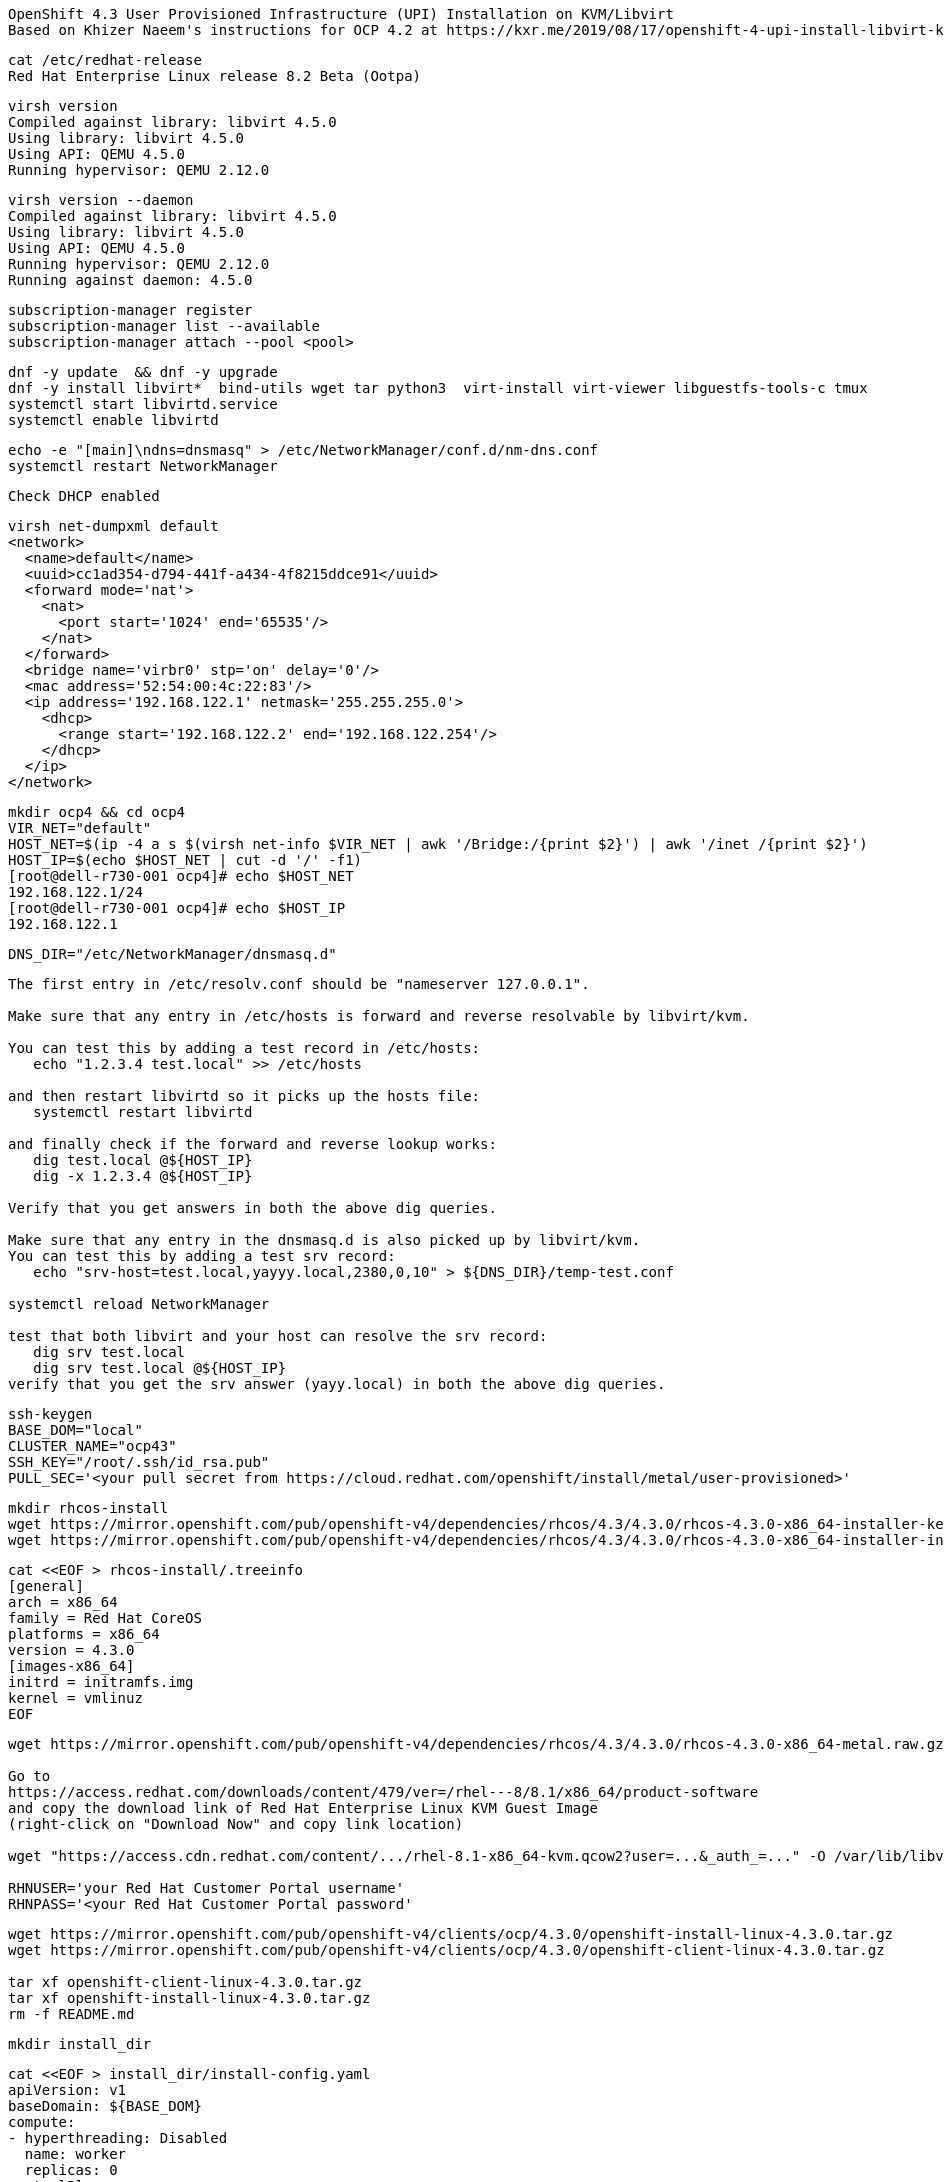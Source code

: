 
----
OpenShift 4.3 User Provisioned Infrastructure (UPI) Installation on KVM/Libvirt
Based on Khizer Naeem's instructions for OCP 4.2 at https://kxr.me/2019/08/17/openshift-4-upi-install-libvirt-kvm/
----


----
cat /etc/redhat-release
Red Hat Enterprise Linux release 8.2 Beta (Ootpa)
----


----
virsh version
Compiled against library: libvirt 4.5.0
Using library: libvirt 4.5.0
Using API: QEMU 4.5.0
Running hypervisor: QEMU 2.12.0
----

----
virsh version --daemon
Compiled against library: libvirt 4.5.0
Using library: libvirt 4.5.0
Using API: QEMU 4.5.0
Running hypervisor: QEMU 2.12.0
Running against daemon: 4.5.0
----


----
subscription-manager register
subscription-manager list --available
subscription-manager attach --pool <pool>
----


----
dnf -y update  && dnf -y upgrade
dnf -y install libvirt*  bind-utils wget tar python3  virt-install virt-viewer libguestfs-tools-c tmux
systemctl start libvirtd.service
systemctl enable libvirtd
----

----
echo -e "[main]\ndns=dnsmasq" > /etc/NetworkManager/conf.d/nm-dns.conf
systemctl restart NetworkManager
----

----
Check DHCP enabled
----

----
virsh net-dumpxml default
<network>
  <name>default</name>
  <uuid>cc1ad354-d794-441f-a434-4f8215ddce91</uuid>
  <forward mode='nat'>
    <nat>
      <port start='1024' end='65535'/>
    </nat>
  </forward>
  <bridge name='virbr0' stp='on' delay='0'/>
  <mac address='52:54:00:4c:22:83'/>
  <ip address='192.168.122.1' netmask='255.255.255.0'>
    <dhcp>
      <range start='192.168.122.2' end='192.168.122.254'/>
    </dhcp>
  </ip>
</network>
----


----
mkdir ocp4 && cd ocp4
VIR_NET="default"
HOST_NET=$(ip -4 a s $(virsh net-info $VIR_NET | awk '/Bridge:/{print $2}') | awk '/inet /{print $2}')
HOST_IP=$(echo $HOST_NET | cut -d '/' -f1)
[root@dell-r730-001 ocp4]# echo $HOST_NET
192.168.122.1/24
[root@dell-r730-001 ocp4]# echo $HOST_IP
192.168.122.1
----


----
DNS_DIR="/etc/NetworkManager/dnsmasq.d"
----

----
The first entry in /etc/resolv.conf should be "nameserver 127.0.0.1".

Make sure that any entry in /etc/hosts is forward and reverse resolvable by libvirt/kvm. 

You can test this by adding a test record in /etc/hosts:
   echo "1.2.3.4 test.local" >> /etc/hosts

and then restart libvirtd so it picks up the hosts file:
   systemctl restart libvirtd

and finally check if the forward and reverse lookup works:
   dig test.local @${HOST_IP}
   dig -x 1.2.3.4 @${HOST_IP}
   
Verify that you get answers in both the above dig queries.

Make sure that any entry in the dnsmasq.d is also picked up by libvirt/kvm. 
You can test this by adding a test srv record:
   echo "srv-host=test.local,yayyy.local,2380,0,10" > ${DNS_DIR}/temp-test.conf

systemctl reload NetworkManager

test that both libvirt and your host can resolve the srv record:
   dig srv test.local
   dig srv test.local @${HOST_IP}
verify that you get the srv answer (yayy.local) in both the above dig queries.
----

----
ssh-keygen
BASE_DOM="local"
CLUSTER_NAME="ocp43"
SSH_KEY="/root/.ssh/id_rsa.pub"
PULL_SEC='<your pull secret from https://cloud.redhat.com/openshift/install/metal/user-provisioned>'
----

----
mkdir rhcos-install
wget https://mirror.openshift.com/pub/openshift-v4/dependencies/rhcos/4.3/4.3.0/rhcos-4.3.0-x86_64-installer-kernel -O rhcos-install/vmlinuz
wget https://mirror.openshift.com/pub/openshift-v4/dependencies/rhcos/4.3/4.3.0/rhcos-4.3.0-x86_64-installer-initramfs.img -O rhcos-install/initramfs.img
----

----
cat <<EOF > rhcos-install/.treeinfo
[general]
arch = x86_64
family = Red Hat CoreOS
platforms = x86_64
version = 4.3.0
[images-x86_64]
initrd = initramfs.img
kernel = vmlinuz
EOF
----

----
wget https://mirror.openshift.com/pub/openshift-v4/dependencies/rhcos/4.3/4.3.0/rhcos-4.3.0-x86_64-metal.raw.gz

Go to
https://access.redhat.com/downloads/content/479/ver=/rhel---8/8.1/x86_64/product-software
and copy the download link of Red Hat Enterprise Linux KVM Guest Image 
(right-click on "Download Now" and copy link location)

wget "https://access.cdn.redhat.com/content/.../rhel-8.1-x86_64-kvm.qcow2?user=...&_auth_=..." -O /var/lib/libvirt/images/${CLUSTER_NAME}-lb.qcow2

RHNUSER='your Red Hat Customer Portal username'
RHNPASS='<your Red Hat Customer Portal password'
----

----
wget https://mirror.openshift.com/pub/openshift-v4/clients/ocp/4.3.0/openshift-install-linux-4.3.0.tar.gz
wget https://mirror.openshift.com/pub/openshift-v4/clients/ocp/4.3.0/openshift-client-linux-4.3.0.tar.gz

tar xf openshift-client-linux-4.3.0.tar.gz
tar xf openshift-install-linux-4.3.0.tar.gz
rm -f README.md
----

----
mkdir install_dir
----

----
cat <<EOF > install_dir/install-config.yaml
apiVersion: v1
baseDomain: ${BASE_DOM}
compute:
- hyperthreading: Disabled
  name: worker
  replicas: 0
controlPlane:
  hyperthreading: Disabled
  name: master
  replicas: 3
metadata:
  name: ${CLUSTER_NAME}
networking:
  clusterNetworks:
  - cidr: 10.128.0.0/14
    hostPrefix: 23
  networkType: OpenShiftSDN
  serviceNetwork:
  - 172.30.0.0/16
platform:
  none: {}
pullSecret: '${PULL_SEC}'
sshKey: '$(cat $SSH_KEY)'
EOF
----

----
Start python3 webserver
----

----
WEB_PORT=8000
tmux  new -s webserver
bash -c "python3 -m http.server"
curl http://localhost:8000

Useful tmux commands:
ctrl-b d to detach
tmux ls
tmux attach-session -t webserver
----

----
If using firewalld
firewall-cmd --add-source=${HOST_NET}
firewall-cmd --add-port=${WEB_PORT}/tcp

If using iptables
iptables -I INPUT -p tcp -m tcp --dport ${WEB_PORT} -s ${HOST_NET} -j ACCEPT
----

----
virt-install --name ${CLUSTER_NAME}-bootstrap \
  --disk size=50 --ram 16000 --cpu host --vcpus 4 \
  --os-type linux --os-variant rhel7.0 \
  --network network=${VIR_NET} --noreboot --noautoconsole \
  --location rhcos-install/ \
  --extra-args "nomodeset rd.neednet=1 coreos.inst=yes coreos.inst.install_dev=vda coreos.inst.image_url=http://${HOST_IP}:${WEB_PORT}/rhcos-4.3.0-x86_64-metal.raw.gz coreos.inst.ignition_url=http://${HOST_IP}:${WEB_PORT}/install_dir/bootstrap.ign"
----

----
for i in {1..3}
do
virt-install --name ${CLUSTER_NAME}-master-${i} \
--disk size=50 --ram 16000 --cpu host --vcpus 4 \
--os-type linux --os-variant rhel7.0 \
--network network=${VIR_NET} --noreboot --noautoconsole \
--location rhcos-install/ \
--extra-args "nomodeset rd.neednet=1 coreos.inst=yes coreos.inst.install_dev=vda coreos.inst.image_url=http://${HOST_IP}:${WEB_PORT}/rhcos-4.3.0-x86_64-metal.raw.gz coreos.inst.ignition_url=http://${HOST_IP}:${WEB_PORT}/install_dir/master.ign"
done
----


----
for i in {1..2}
do
  virt-install --name ${CLUSTER_NAME}-worker-${i} \
  --disk size=50 --ram 8192 --cpu host --vcpus 4 \
  --os-type linux --os-variant rhel7.0 \
  --network network=${VIR_NET} --noreboot --noautoconsole \
  --location rhcos-install/ \
  --extra-args "nomodeset rd.neednet=1 coreos.inst=yes coreos.inst.install_dev=vda coreos.inst.image_url=http://${HOST_IP}:${WEB_PORT}/rhcos-4.3.0-x86_64-metal.raw.gz coreos.inst.ignition_url=http://${HOST_IP}:${WEB_PORT}/install_dir/worker.ign"
done
----

----
virsh list --all
 Id    Name                           State
----------------------------------------------------
 2     ocp43-master-1                 running
 3     ocp43-master-2                 running
 4     ocp43-master-3                 running
 5     ocp43-worker-1                 running
 6     ocp43-worker-2                 running
 -     ocp43-bootstrap                shut off
----

----
virt-customize -a /var/lib/libvirt/images/${CLUSTER_NAME}-lb.qcow2 \
  --uninstall cloud-init \
  --ssh-inject root:file:$SSH_KEY --selinux-relabel \
  --sm-credentials "${RHNUSER}:password:${RHNPASS}" \
  --sm-register --sm-attach auto --install haproxy
----

----
virt-install --import --name ${CLUSTER_NAME}-lb \
  --disk /var/lib/libvirt/images/${CLUSTER_NAME}-lb.qcow2 --memory 1024 --cpu host --vcpus 1 \
  --network network=${VIR_NET} --noreboot --noautoconsole
----

----
echo "local=/${CLUSTER_NAME}.${BASE_DOM}/" > ${DNS_DIR}/${CLUSTER_NAME}.conf
----

----
for x in lb bootstrap master-1 master-2 master-3 worker-1 worker-2
do
  virsh start ${CLUSTER_NAME}-$x
done
----

----
virsh list --all
 Id    Name                           State
----------------------------------------------------
 8     ocp43-lb                       running
 9     ocp43-bootstrap                running
 10    ocp43-master-1                 running
 11    ocp43-master-2                 running
 12    ocp43-master-3                 running
 13    ocp43-worker-1                 running
 14    ocp43-worker-2                 running
----

----
IP=$(virsh domifaddr "${CLUSTER_NAME}-bootstrap" | grep ipv4 | head -n1 | awk '{print $4}' | cut -d'/' -f1)
MAC=$(virsh domifaddr "${CLUSTER_NAME}-bootstrap" | grep ipv4 | head -n1 | awk '{print $2}')
virsh net-update ${VIR_NET} add-last ip-dhcp-host --xml "<host mac='$MAC' ip='$IP'/>" --live --config
Updated network default persistent config and live state
echo "$IP bootstrap.${CLUSTER_NAME}.${BASE_DOM}" >> /etc/hosts
----

----
cat /etc/hosts
127.0.0.1   localhost localhost.localdomain localhost4 localhost4.localdomain4
192.168.122.104 bootstrap.ocp43.local
----


----
for i in {1..3}
do
  IP=$(virsh domifaddr "${CLUSTER_NAME}-master-${i}" | grep ipv4 | head -n1 | awk '{print $4}' | cut -d'/' -f1)
  MAC=$(virsh domifaddr "${CLUSTER_NAME}-master-${i}" | grep ipv4 | head -n1 | awk '{print $2}')
  virsh net-update ${VIR_NET} add-last ip-dhcp-host --xml "<host mac='$MAC' ip='$IP'/>" --live --config
  echo "$IP master-${i}.${CLUSTER_NAME}.${BASE_DOM}" \
  "etcd-$((i-1)).${CLUSTER_NAME}.${BASE_DOM}" >> /etc/hosts
  echo "srv-host=_etcd-server-ssl._tcp.${CLUSTER_NAME}.${BASE_DOM},etcd-$((i-1)).${CLUSTER_NAME}.${BASE_DOM},2380,0,10" >> ${DNS_DIR}/${CLUSTER_NAME}.conf
done
----

----
[root@dell-r730-001 ocp4]# cat /etc/hosts
127.0.0.1   localhost localhost.localdomain localhost4 localhost4.localdomain4
192.168.122.104 bootstrap.ocp43.local
192.168.122.75 master-1.ocp43.local etcd-0.ocp43.local
192.168.122.170 master-2.ocp43.local etcd-1.ocp43.local
192.168.122.224 master-3.ocp43.local etcd-2.ocp43.local
----


----
for i in {1..2}
do
   IP=$(virsh domifaddr "${CLUSTER_NAME}-worker-${i}" | grep ipv4 | head -n1 | awk '{print $4}' | cut -d'/' -f1)
   MAC=$(virsh domifaddr "${CLUSTER_NAME}-worker-${i}" | grep ipv4 | head -n1 | awk '{print $2}')
   virsh net-update ${VIR_NET} add-last ip-dhcp-host --xml "<host mac='$MAC' ip='$IP'/>" --live --config
   echo "$IP worker-${i}.${CLUSTER_NAME}.${BASE_DOM}" >> /etc/hosts
done
----


----
[root@dell-r730-001 ocp4]# cat /etc/hosts
127.0.0.1   localhost localhost.localdomain localhost4 localhost4.localdomain4
192.168.122.104 bootstrap.ocp43.local
192.168.122.75 master-1.ocp43.local etcd-0.ocp43.local
192.168.122.170 master-2.ocp43.local etcd-1.ocp43.local
192.168.122.224 master-3.ocp43.local etcd-2.ocp43.local
192.168.122.247 worker-1.ocp43.local
192.168.122.73 worker-2.ocp43.local
----

----
LBIP=$(virsh domifaddr "${CLUSTER_NAME}-lb" | grep ipv4 | head -n1 | awk '{print $4}' | cut -d'/' -f1)
MAC=$(virsh domifaddr "${CLUSTER_NAME}-lb" | grep ipv4 | head -n1 | awk '{print $2}')
virsh net-update ${VIR_NET} add-last ip-dhcp-host --xml "<host mac='$MAC' ip='$LBIP'/>" --live --config
echo "$LBIP lb.${CLUSTER_NAME}.${BASE_DOM}" \
"api.${CLUSTER_NAME}.${BASE_DOM}" \
"api-int.${CLUSTER_NAME}.${BASE_DOM}" >> /etc/hosts
----


----
cat /etc/hosts
127.0.0.1   localhost localhost.localdomain localhost4 localhost4.localdomain4
192.168.122.104 bootstrap.ocp43.local
192.168.122.75 master-1.ocp43.local etcd-0.ocp43.local
192.168.122.170 master-2.ocp43.local etcd-1.ocp43.local
192.168.122.224 master-3.ocp43.local etcd-2.ocp43.local
192.168.122.247 worker-1.ocp43.local
192.168.122.73 worker-2.ocp43.local
192.168.122.205 lb.ocp43.local api.ocp43.local api-int.ocp43.local
----

----
echo "address=/apps.${CLUSTER_NAME}.${BASE_DOM}/${LBIP}" >> ${DNS_DIR}/${CLUSTER_NAME}.conf
----


----
cat ${DNS_DIR}/${CLUSTER_NAME}.conf
local=/ocp43.local/
srv-host=_etcd-server-ssl._tcp.ocp43.local,etcd-0.ocp43.local,2380,0,10
srv-host=_etcd-server-ssl._tcp.ocp43.local,etcd-1.ocp43.local,2380,0,10
srv-host=_etcd-server-ssl._tcp.ocp43.local,etcd-2.ocp43.local,2380,0,10
address=/apps.ocp43.local/192.168.122.205
----


----
ssh lb.${CLUSTER_NAME}.${BASE_DOM} <<EOF

# Allow haproxy to listen on custom ports
semanage port -a -t http_port_t -p tcp 6443
semanage port -a -t http_port_t -p tcp 22623

echo '
global
  log 127.0.0.1 local2
  chroot /var/lib/haproxy
  pidfile /var/run/haproxy.pid
  maxconn 4000
  user haproxy
  group haproxy
  daemon
  stats socket /var/lib/haproxy/stats

defaults
  mode tcp
  log global
  option tcplog
  option dontlognull
  option redispatch
  retries 3
  timeout queue 1m
  timeout connect 10s
  timeout client 1m
  timeout server 1m
  timeout check 10s
  maxconn 3000
# 6443 points to control plan
frontend ${CLUSTER_NAME}-api
  bind *:6443
  default_backend master-api
backend master-api
  balance source
  server bootstrap bootstrap.${CLUSTER_NAME}.${BASE_DOM}:6443 check
  server master-1 master-1.${CLUSTER_NAME}.${BASE_DOM}:6443 check
  server master-2 master-2.${CLUSTER_NAME}.${BASE_DOM}:6443 check
  server master-3 master-3.${CLUSTER_NAME}.${BASE_DOM}:6443 check

# 22623 points to control plane
frontend ${CLUSTER_NAME}-mapi
bind *:22623
  default_backend master-mapi
backend master-mapi
  balance source
  server bootstrap bootstrap.${CLUSTER_NAME}.${BASE_DOM}:22623 check
  server master-1 master-1.${CLUSTER_NAME}.${BASE_DOM}:22623 check
  server master-2 master-2.${CLUSTER_NAME}.${BASE_DOM}:22623 check
  server master-3 master-3.${CLUSTER_NAME}.${BASE_DOM}:22623 check

# 80 points to worker nodes
frontend ${CLUSTER_NAME}-http
  bind *:80
  default_backend ingress-http
backend ingress-http
  balance source
  server worker-1 worker-1.${CLUSTER_NAME}.${BASE_DOM}:80 check
  server worker-2 worker-2.${CLUSTER_NAME}.${BASE_DOM}:80 check

# 443 points to worker nodes
frontend ${CLUSTER_NAME}-https
bind *:443
  default_backend infra-https
backend infra-https
  balance source
  server worker-1 worker-1.${CLUSTER_NAME}.${BASE_DOM}:443 check
  server worker-2 worker-2.${CLUSTER_NAME}.${BASE_DOM}:443 check
' > /etc/haproxy/haproxy.cfg

systemctl start haproxy
systemctl enable haproxy
EOF
----

----
ssh lb.${CLUSTER_NAME}.${BASE_DOM} dnf -y  install net-tools
----

----
ssh lb.${CLUSTER_NAME}.${BASE_DOM} netstat -nltupe | grep ':6443\|:22623\|:80\|:443'
tcp        0      0 0.0.0.0:80              0.0.0.0:*               LISTEN      0          32495      4113/haproxy
tcp        0      0 0.0.0.0:443             0.0.0.0:*               LISTEN      0          32496      4113/haproxy
tcp        0      0 0.0.0.0:22623           0.0.0.0:*               LISTEN      0          32494      4113/haproxy
tcp        0      0 0.0.0.0:6443            0.0.0.0:*               LISTEN      0          32492      4113/haproxy
----

----
systemctl reload NetworkManager
systemctl restart libvirtd
----

----
ping -c 1 master-1.ocp43.local
ping -c 1 master-2.ocp43.local
ping -c 1 master-3.ocp43.local
ping -c 1 worker-1.ocp43.local
ping -c 1  worker-2.ocp43.local
ping -c 1   bootstrap.ocp43.local
ping -c 1  etcd-0.ocp43.local
ping -c 1  etcd-1.ocp43.local
ping -c 1 etcd-3.ocp43.local
ping  -c 1 api.ocp43.local
ping  -c 1 api-int.ocp43.local
----

----
The DNS lookup for the API endpoints also needs to be in place.
OpenShift 4 expects api.$CLUSTERDOMAIN and api-int.$CLUSTERDOMAIN to be configured, 
they can both be set to the same IP address – which will be the IP of the Load Balancer.
ping  -c 1 api.ocp43.local
ping  -c 1 api-int.ocp43.local
----

----
A wildcard DNS entry needs to be in place for the OpenShift 4 ingress router, 
which is also a load balanced endpoint.
dig *.apps.ocp43.local +short
192.168.122.205
----


----
In addition to the mentioned entries, you’ll also need to add SRV records.
These records are needed for the masters to find the etcd servers.
This needs to be in the form of _etcd-server-ssl._tcp.$CLUSTERDOMMAIN in your DNS server.
----


----
dig _etcd-server-ssl._tcp.ocp43.local SRV +short
0 10 2380 etcd-1.ocp43.local.
0 10 2380 etcd-0.ocp43.local.
0 10 2380 etcd-2.ocp43.local.
----


----
./openshift-install --dir=install_dir wait-for bootstrap-complete
----

----
ssh core@bootstrap.ocp43.local journalctl -b -f -u bootkube.service
----


----
./openshift-install --dir=install_dir wait-for bootstrap-complete
INFO Waiting up to 30m0s for the Kubernetes API at https://api.ocp43.local:6443...
INFO API v1.16.2 up
INFO Waiting up to 30m0s for bootstrapping to complete...
INFO It is now safe to remove the bootstrap resources
----

----
cd ocp4
export KUBECONFIG=install_dir/auth/kubeconfig
----

----
./oc get nodes
master-1.ocp43.local   Ready    master,worker   9m26s   v1.16.2
master-2.ocp43.local   Ready    master,worker   9m20s   v1.16.2
master-3.ocp43.local   Ready    master,worker   9m6s    v1.16.2
worker-1.ocp43.local   Ready    worker          9m20s   v1.16.2
worker-2.ocp43.local   Ready    worker          9m21s   v1.16.2
----

----
./oc patch configs.imageregistry.operator.openshift.io cluster --type merge --patch '{"spec":{"storage":{"emptyDir":{}}}}'
----


----
watch "./oc get clusterversion; echo; ./oc get clusteroperators"
NAME                                       VERSION   AVAILABLE   PROGRESSING   DEGRADED   SINCE
authentication                                       False	     True          False	  76s
cloud-credential                           4.3.0     True        False         False	  11m
cluster-autoscaler                         4.3.0     True        False         False	  107s
console                                    4.3.0     False	     True          False	  2m5s
dns                                        4.3.0     True        False         False	  5m22s
image-registry                             4.3.0     True        False         False	  2m30s
ingress                                    4.3.0     True        False         False	  119s
insights                                   4.3.0     True        False         False	  6m59s
kube-apiserver                             4.3.0     True        True          True	  4m27s
kube-controller-manager                    4.3.0     True        True          False	  4m25s
kube-scheduler                             4.3.0     True        True          False	  4m20s
machine-api                                4.3.0     True        False         False	  5m59s
machine-config                             4.3.0     True        False         False	  4m26s
marketplace                                4.3.0     True        False         False	  106s
monitoring                                           Unknown     True          Unknown    2m29s
network                                    4.3.0     True        False         False	  7m12s
node-tuning                                4.3.0     True        False         False	  3m2s
openshift-apiserver                        4.3.0     True        False         False	  2m54s
openshift-controller-manager               4.3.0     True        False         False	  4m36s
openshift-samples                          4.3.0     True        False         False	  88s
operator-lifecycle-manager                 4.3.0     True        False         False	  5m59s
operator-lifecycle-manager-catalog         4.3.0     True        False         False	  5m59s
operator-lifecycle-manager-packageserver   4.3.0     True        False         False	  3m23s
service-ca                                 4.3.0     True        False         False	  6m52s
service-catalog-apiserver                  4.3.0     True        False         False	  3m13s
service-catalog-controller-manager         4.3.0     True        False         False	  3m17s
storage                                    4.3.0     True        False         False	  2m29s
----

----
Get kubeadmin's password
cat install_dir/auth/kubeadmin-password
----

----
On your local machine, add
console-openshift-console.apps.ocp43.local and
oauth-openshift.apps.ocp43.local
to /etc/hosts, pointing to 127.0.0.1
----

----
sudo ssh root@<your KVM host> -L 443:console-openshift-console.apps.ocp43.local:443
----

----
You can now connect to https://console-openshift-console.apps.ocp43.local
as kubeadmin
with the password you got from install_dir/auth/kubeadmin-password.
----


image:images/ocp43_upi.png [title="OCP 4.3 dashboard"] 

